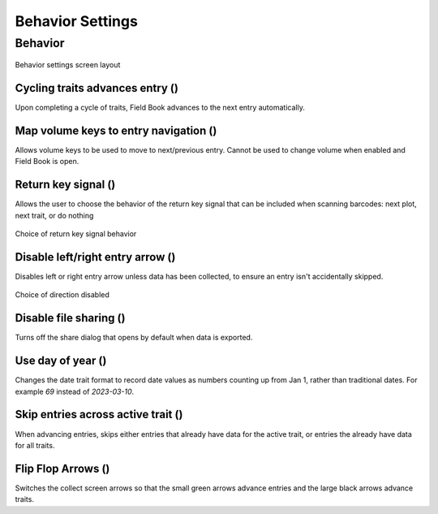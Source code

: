 Behavior Settings
=================

Behavior
--------
.. figure:: /_static/images/settings/settings_behavior_framed.png
   :width: 40%
   :align: center
   :alt: Behavior settings screen layout

   Behavior settings screen layout

Cycling traits advances entry (|repeat|)
~~~~~~~~~~~~~~~~~~~~~~~~~~~~~~~~~~~~~~~~
Upon completing a cycle of traits, Field Book advances to the next entry automatically.

Map volume keys to entry navigation (|volume|)
~~~~~~~~~~~~~~~~~~~~~~~~~~~~~~~~~~~~~~~~~~~~~~
Allows volume keys to be used to move to next/previous entry. Cannot be used to change volume when enabled and Field Book is open.

Return key signal (|return|)
~~~~~~~~~~~~~~~~~~~~~~~~~~~~

Allows the user to choose the behavior of the return key signal that can be included when scanning barcodes: next plot, next trait, or do nothing

.. figure:: /_static/images/settings/settings_behavior_return_framed.png
   :width: 40%
   :align: center
   :alt: Return key layout within behavior settings

   Choice of return key signal behavior

Disable left/right entry arrow (|arrow|)
~~~~~~~~~~~~~~~~~~~~~~~~~~~~~~~~~~~~~~~~

Disables left or right entry arrow unless data has been collected, to ensure an entry isn't accidentally skipped.

.. figure:: /_static/images/settings/settings_behavior_disable_nav_framed.png
   :width: 40%
   :align: center
   :alt: Disable nav layout within behavior settings

   Choice of direction disabled

Disable file sharing (|sharing|)
~~~~~~~~~~~~~~~~~~~~~~~~~~~~~~~~
Turns off the share dialog that opens by default when data is exported.

Use day of year (|day|)
~~~~~~~~~~~~~~~~~~~~~~~
Changes the date trait format to record date values as numbers counting up from Jan 1, rather than traditional dates. For example *69* instead of *2023-03-10*.

Skip entries across active trait (|skip|)
~~~~~~~~~~~~~~~~~~~~~~~~~~~~~~~~~~~~~~~~~~~~
When advancing entries, skips either entries that already have data for the active trait, or entries the already have data for all traits.

Flip Flop Arrows (|flip|)
~~~~~~~~~~~~~~~~~~~~~~~~~
Switches the collect screen arrows so that the small green arrows advance entries and the large black arrows advance traits.


.. |repeat| image:: /_static/icons/settings/behavior/repeat.png
  :width: 20

.. |volume| image:: /_static/icons/settings/behavior/contrast-box.png
  :width: 20

.. |return| image:: /_static/icons/settings/behavior/keyboard-return.png
  :width: 20

.. |arrow| image:: /_static/icons/settings/behavior/unfold-more-vertical.png
  :width: 20

.. |sharing| image:: /_static/icons/settings/behavior/sync-off.png
  :width: 20

.. |day| image:: /_static/icons/settings/behavior/calendar-today.png
  :width: 20

.. |skip| image:: /_static/icons/settings/behavior/eye-off.png
  :width: 20

.. |flip| image:: /_static/icons/settings/behavior/gesture-tap.png
  :width: 20